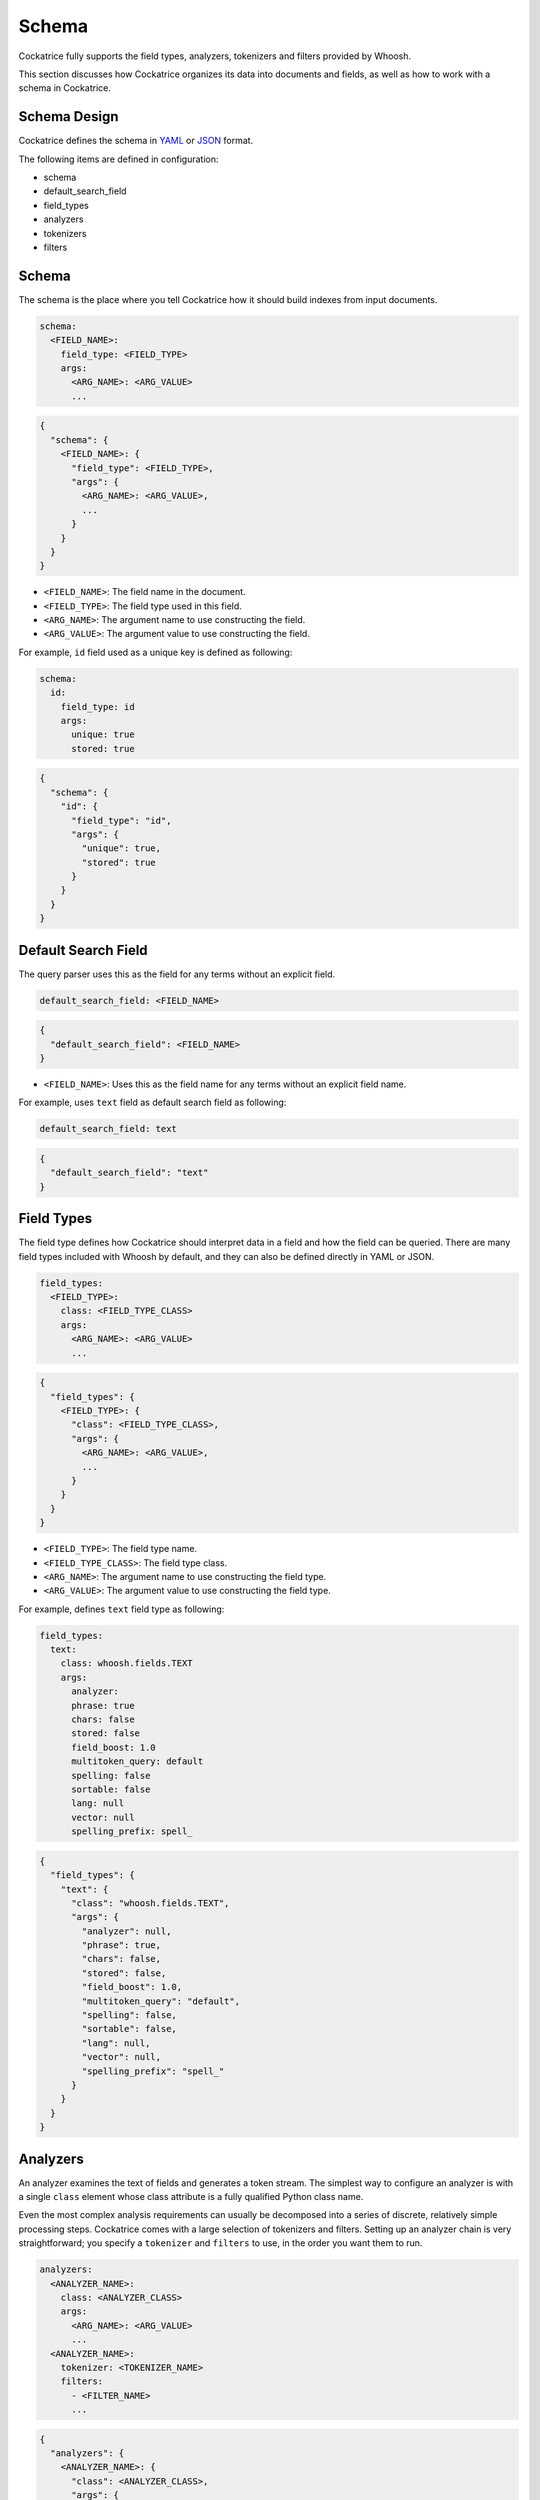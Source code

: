 Schema
======

Cockatrice fully supports the field types, analyzers, tokenizers and filters provided by Whoosh.

This section discusses how Cockatrice organizes its data into documents and fields, as well as how to work with a schema in Cockatrice.


Schema Design
-------------

Cockatrice defines the schema in `YAML <https://yaml.org>`_ or `JSON <https://json.org>`_ format.

The following items are defined in configuration:

* schema
* default_search_field
* field_types
* analyzers
* tokenizers
* filters


Schema
------

The schema is the place where you tell Cockatrice how it should build indexes from input documents.

.. code-block:: text

    schema:
      <FIELD_NAME>:
        field_type: <FIELD_TYPE>
        args:
          <ARG_NAME>: <ARG_VALUE>
          ...

.. code-block:: text

    {
      "schema": {
        <FIELD_NAME>: {
          "field_type": <FIELD_TYPE>,
          "args": {
            <ARG_NAME>: <ARG_VALUE>,
            ...
          }
        }
      }
    }

* ``<FIELD_NAME>``: The field name in the document.
* ``<FIELD_TYPE>``: The field type used in this field.
* ``<ARG_NAME>``: The argument name to use constructing the field.
* ``<ARG_VALUE>``: The argument value to use constructing the field.

For example, ``id`` field used as a unique key is defined as following:

.. code-block:: yaml

    schema:
      id:
        field_type: id
        args:
          unique: true
          stored: true

.. code-block:: json

    {
      "schema": {
        "id": {
          "field_type": "id",
          "args": {
            "unique": true,
            "stored": true
          }
        }
      }
    }


Default Search Field
--------------------

The query parser uses this as the field for any terms without an explicit field.

.. code-block:: text

    default_search_field: <FIELD_NAME>

.. code-block:: text

    {
      "default_search_field": <FIELD_NAME>
    }

* ``<FIELD_NAME>``: Uses this as the field name for any terms without an explicit field name.

For example, uses ``text`` field as default search field as following:

.. code-block:: yaml

    default_search_field: text

.. code-block:: json

    {
      "default_search_field": "text"
    }


Field Types
-----------

The field type defines how Cockatrice should interpret data in a field and how the field can be queried. There are many field types included with Whoosh by default, and they can also be defined directly in YAML or JSON.

.. code-block:: text

    field_types:
      <FIELD_TYPE>:
        class: <FIELD_TYPE_CLASS>
        args:
          <ARG_NAME>: <ARG_VALUE>
          ...

.. code-block:: text

    {
      "field_types": {
        <FIELD_TYPE>: {
          "class": <FIELD_TYPE_CLASS>,
          "args": {
            <ARG_NAME>: <ARG_VALUE>,
            ...
          }
        }
      }
    }

* ``<FIELD_TYPE>``: The field type name.
* ``<FIELD_TYPE_CLASS>``: The field type class.
* ``<ARG_NAME>``: The argument name to use constructing the field type.
* ``<ARG_VALUE>``: The argument value to use constructing the field type.

For example, defines ``text`` field type as following:

.. code-block:: yaml

    field_types:
      text:
        class: whoosh.fields.TEXT
        args:
          analyzer:
          phrase: true
          chars: false
          stored: false
          field_boost: 1.0
          multitoken_query: default
          spelling: false
          sortable: false
          lang: null
          vector: null
          spelling_prefix: spell_

.. code-block:: json

    {
      "field_types": {
        "text": {
          "class": "whoosh.fields.TEXT",
          "args": {
            "analyzer": null,
            "phrase": true,
            "chars": false,
            "stored": false,
            "field_boost": 1.0,
            "multitoken_query": "default",
            "spelling": false,
            "sortable": false,
            "lang": null,
            "vector": null,
            "spelling_prefix": "spell_"
          }
        }
      }
    }


Analyzers
---------

An analyzer examines the text of fields and generates a token stream. The simplest way to configure an analyzer is with a single ``class`` element whose class attribute is a fully qualified Python class name.

Even the most complex analysis requirements can usually be decomposed into a series of discrete, relatively simple processing steps. Cockatrice comes with a large selection of tokenizers and filters. Setting up an analyzer chain is very straightforward; you specify a ``tokenizer`` and ``filters`` to use, in the order you want them to run.

.. code-block:: text

    analyzers:
      <ANALYZER_NAME>:
        class: <ANALYZER_CLASS>
        args:
          <ARG_NAME>: <ARG_VALUE>
          ...
      <ANALYZER_NAME>:
        tokenizer: <TOKENIZER_NAME>
        filters:
          - <FILTER_NAME>
          ...

.. code-block:: text

    {
      "analyzers": {
        <ANALYZER_NAME>: {
          "class": <ANALYZER_CLASS>,
          "args": {
            <ARG_NAME>: <ARG_VALUE>,
            ...
          }
        },
        <ANALYZER_NAME>: {
          "tokenizer": <TOKENIZER_NAME>,
          "filters": [
            <FILTER_NAME>,
            ...
          ]
        }
      }
    }

* ``<ANALYZER_NAME>``: The analyzer name.
* ``<ANALYZER_CLASS>``: The analyzer class.
* ``<ARG_NAME>``: The argument name to use constructing the analyzer.
* ``<ARG_VALUE>``: The argument value to use constructing the analyzer.
* ``<TOKENIZER_NAME>``: The tokenizer name to use in the analyzer chain.
* ``<FILTER_NAME>``: The filter name to use in the analyzer chain.

For example, defines analyzers using ``class``, ``tokenizer`` and ``filters`` as follows:

.. code-block:: yaml

    analyzers:
      simple:
        class: whoosh.analysis.SimpleAnalyzer
        args:
          expression: "\\w+(\\.?\\w+)*"
          gaps: false
      ngramword:
        tokenizer: regex
        filters:
          - lowercase
          - ngram

.. code-block:: yaml

    {
      "analyzers": {
        "simple": {
          "class": "whoosh.analysis.SimpleAnalyzer",
          "args": {
            "expression": "\\w+(\\.?\\w+)*",
            "gaps": false
          }
        },
        "ngramword": {
          "tokenizer": "regex",
          "filters": [
            "lowercase",
            "ngram"
          ]
        }
      }
    }


Tokenizers
----------

The job of a tokenizer is to break up a stream of text into tokens, where each token is (usually) a sub-sequence of the characters in the text.

.. code-block:: text

    tokenizers:
      <TOKENIZER_NAME>:
        class: <TOKENIZER_CLASS>
        args:
          <ARG_NAME>: <ARG_VALUE>
          ...

.. code-block:: text

    {
      "tokenizers": {
        <TOKENIZER_NAME>: {
          "class": <TOKENIZER_CLASS>,
          "args": {
            <ARG_NAME>: ARG_VALUE>,
            ...
          }
        }
      }
    }

* ``<TOKENIZER_NAME>``: The tokenizer name.
* ``<TOKENIZER_CLASS>``: The tokenizer class.
* ``<ARG_NAME>``: The argument name to use constructing the tokenizer.
* ``<ARG_VALUE>``: The argument value to use constructing the tokenizer.

For example, defines tokenizer as follows:

.. code-block:: yaml

    tokenizers:
      ngram:
        class: whoosh.analysis.NgramTokenizer
        args:
          minsize: 2
          maxsize: null

.. code-block:: json

    {
      "tokenizers": {
        "ngram": {
          "class": "whoosh.analysis.NgramTokenizer",
          "args": {
            "minsize": 2,
            "maxsize": null
          }
        }
      }
    }


Filters
-------

The job of a filter is usually easier than that of a tokenizer since in most cases a filter looks at each token in the stream sequentially and decides whether to pass it along, replace it or discard it.

.. code-block:: text

    filters:
      <FILTER_NAME>:
        class: <FILTER_CLASS>
        args:
          <ARG_NAME>: <ARG_VALUE>
          ...

.. code-block:: text

    {
      "filters": {
        <FILTER_NAME>: {
          "class": <FILTER_CLASS>,
          "args": {
            <ARG_NAME>: <ARG_VALUE>,
            ...
          }
        }
      }
    }

* ``<FILTER_NAME>``: The filter name.
* ``<FILTER_CLASS>``: The filter class.
* ``<ARG_NAME>``: The argument name to use constructing the filter.
* ``<ARG_VALUE>``: The argument value to use constructing the filter.

For example, defines filter as follows:

.. code-block:: yaml

    filters:
      stem:
        class: whoosh.analysis.StemFilter
        args:
          lang: en
          ignore: null
          cachesize: 50000

.. code-block:: json

    {
      "filters": {
        "stem": {
          "class": "whoosh.analysis.StemFilter",
          "args": {
            "lang": "en",
            "ignore": null,
            "cachesize": 50000
          }
        }
      }
    }


Example
-------

Refer to the example for how to define schema.

YAML example: https://github.com/mosuka/cockatrice/blob/master/example/schema.yaml
JSON example: https://github.com/mosuka/cockatrice/blob/master/example/schema.json

More information
----------------

See documents for more information.

* https://whoosh.readthedocs.io/en/latest/schema.html
* https://whoosh.readthedocs.io/en/latest/api/fields.html
* https://whoosh.readthedocs.io/en/latest/api/analysis.html
